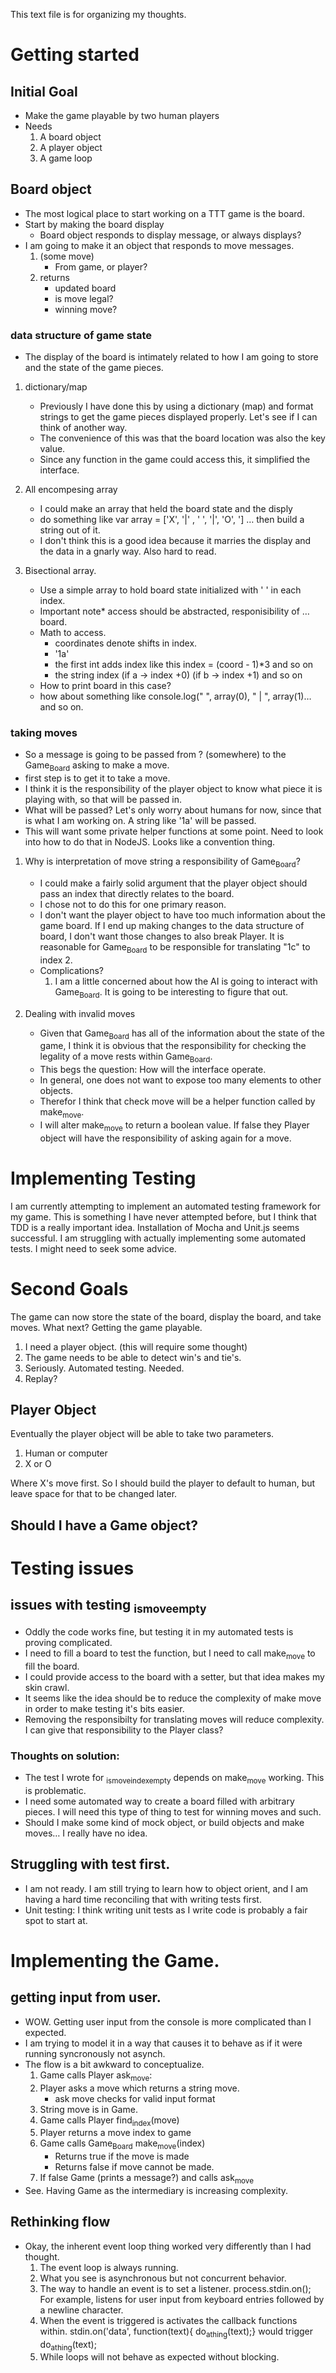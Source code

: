 This text file is for organizing my thoughts.
* Getting started
** Initial Goal
   - Make the game playable by two human players
   - Needs
     1. A board object
     2. A player object
     3. A game loop

** Board object
   - The most logical place to start working on a TTT game is the board.
   - Start by making the board display
     - Board object responds to display message, or always displays?
   - I am going to make it an object that responds to move messages.
     1. (some move)
        - From game, or player?
     2. returns
        - updated board
        - is move legal?
        - winning move?
*** data structure of game state
   - The display of the board is intimately related to how I am going to store
     and the state of the game pieces.
**** dictionary/map
     - Previously I have done this by using a dictionary (map) and format
       strings to get the game pieces displayed properly. Let's see if I can think
       of another way.
     - The convenience of this was that the board location was also the key value.
     - Since any function in the game could access this, it simplified the
       interface.
**** All encompesing array
     - I could make an array that held the board state and the disply
     - do something like var array = ['X', '|' , ' ', '|', 'O', '\n] ...
       then build a string out of it.
     - I don't think this is a good idea because it marries the display and the
       data in a gnarly way. Also hard to read.
**** Bisectional array.
     - Use a simple array to hold board state initialized with ' ' in each index.
     - Important note* access should be abstracted, responisibility of ... board.
     - Math to access.
       * coordinates denote shifts in index.
       * '1a'
       * the first int adds index like this index = (coord - 1)*3 and so on
       * the string index (if a -> index +0) (if b -> index +1) and so on
     - How to print board in this case?
     - how about something like console.log(" ", array(0), " | ", array(1)...
       and so on.
*** taking moves
    - So a message is going to be passed from ? (somewhere) to the Game_Board
      asking to make a move.
    - first step is to get it to take a move.
    - I think it is the responsibility of the player object to know what piece
      it is playing with, so that will be passed in.
    - What will be passed? Let's only worry about humans for now, since that is
      what I am working on. A string like '1a' will be passed.
    - This will want some private helper functions at some point. Need to look
      into how to do that in NodeJS. Looks like a convention thing.
**** Why is interpretation of move string a responsibility of Game_Board?
     - I could make a fairly solid argument that the player object should pass
       an index that directly relates to the board.
     - I chose not to do this for one primary reason.
     - I don't want the player object to have too much information about the
       game board. If I end up making changes to the data structure of board,
       I don't want those changes to also break Player. It is reasonable for
       Game_Board to be responsible for translating "1c" to index 2.
     - Complications?
       1. I am a little concerned about how the AI is going to interact with
          Game_Board. It is going to be interesting to figure that out.
**** Dealing with invalid moves
     - Given that Game_Board has all of the information about the state of the
       game, I think it is obvious that the responsibility for checking the
       legality of a move rests within Game_Board.
     - This begs the question: How will the interface operate.
     - In general, one does not want to expose too many elements to other
       objects.
     - Therefor I think that check move will be a helper function called by
       make_move.
     - I will alter make_move to return a boolean value. If false they Player
       object will have the responsibility of asking again for a move.
* Implementing Testing
  I am currently attempting to implement an automated testing framework for my
  game. This is something I have never attempted before, but I think that TDD
  is a really important idea. Installation of Mocha and Unit.js seems successful.
  I am struggling with actually implementing some automated tests.
  I might need to seek some advice.
* Second Goals
  The game can now store the state of the board, display the board, and take
  moves. What next?
  Getting the game playable.
  1. I need a player object. (this will require some thought)
  2. The game needs to be able to detect win's and tie's.
  3. Seriously. Automated testing. Needed.
  4. Replay?
** Player Object
   Eventually the player object will be able to take two parameters.
   1. Human or computer
   2. X or O
   Where X's move first.
   So I should build the player to default to human, but leave space for that
   to be changed later.
** Should I have a Game object?
* Testing issues
** issues with testing _is_move_empty
   - Oddly the code works fine, but testing it in my automated tests is proving
     complicated.
   - I need to fill a board to test the function, but I need to call make_move
     to fill the board.
   - I could provide access to the board with a setter, but that idea makes my
     skin crawl.
   - It seems like the idea should be to reduce the complexity of make move in
     order to make testing it's bits easier.
   - Removing the responsibilty for translating moves will reduce complexity.
     I can give that responsibility to the Player class?
*** Thoughts on solution:
    - The test I wrote for _is_move_index_empty depends on make_move working.
      This is problematic.
    - I need some automated way to create a board filled with arbitrary
      pieces. I will need this type of thing to test for winning moves and such.
    - Should I make some kind of mock object, or build objects and make moves...
      I really have no idea.
** Struggling with test first.
   - I am not ready. I am still trying to learn how to object orient, and I am
     having a hard time reconciling that with writing tests first.
   - Unit testing: I think writing unit tests as I write code is probably a fair
     spot to start at.
* Implementing the Game.
** getting input from user.
   - WOW. Getting user input from the console is more complicated than I
     expected.
   - I am trying to model it in a way that causes it to behave as if it
     were running syncronously not asynch.
   - The flow is a bit awkward to conceptualize.
     1. Game calls Player ask_move:
     2. Player asks a move which returns a string move.
        - ask move checks for valid input format
     3. String move is in Game.
     4. Game calls Player find_index(move)
     5. Player returns a move index to game
     6. Game calls Game_Board make_move(index)
        + Returns true if the move is made
        + Returns false if move cannot be made.
     7. If false Game (prints a message?) and calls ask_move
   - See. Having Game as the intermediary is increasing complexity.
** Rethinking flow
   - Okay, the inherent event loop thing worked very differently than I had
     thought.
     1. The event loop is always running.
     2. What you see is asynchronous but not concurrent behavior.
     3. The way to handle an event is to set a listener.
        process.stdin.on(); For example, listens for user input from
        keyboard entries followed by a newline character.
     4. When the event is triggered is activates the callback functions within.
        stdin.on('data', function(text){
        do_a_thing(text);}
        would trigger do_a_thing(text);
     5. While loops will not behave as expected without blocking.
